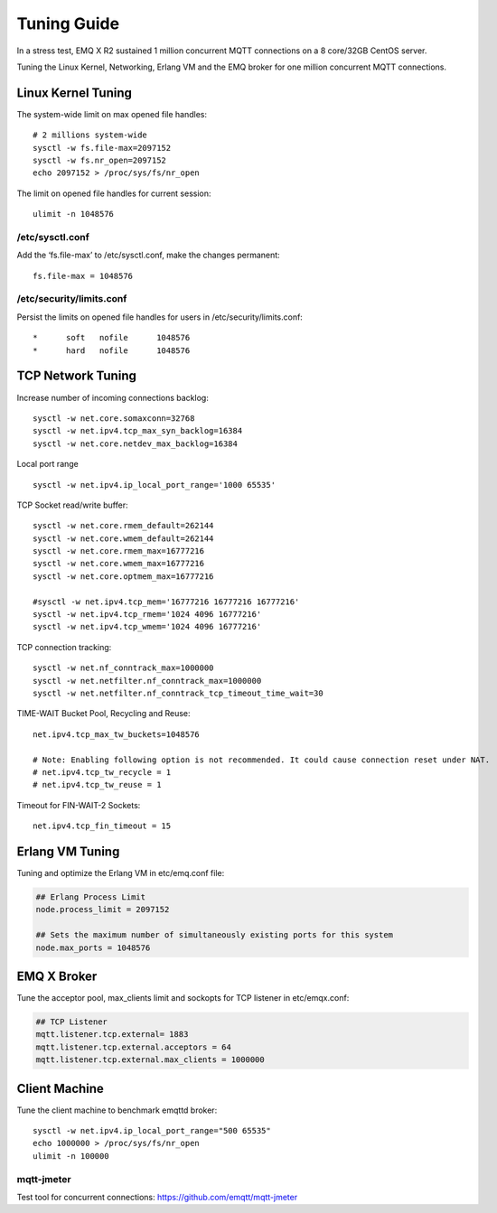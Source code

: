 
.. _tune:

============
Tuning Guide
============

In a stress test,  EMQ X R2 sustained 1 million concurrent MQTT connections on a 8 core/32GB CentOS server.

Tuning the Linux Kernel, Networking, Erlang VM and the EMQ broker for one million concurrent MQTT connections.

-------------------
Linux Kernel Tuning
-------------------

The system-wide limit on max opened file handles::

    # 2 millions system-wide
    sysctl -w fs.file-max=2097152
    sysctl -w fs.nr_open=2097152
    echo 2097152 > /proc/sys/fs/nr_open

The limit on opened file handles for current session::

    ulimit -n 1048576

/etc/sysctl.conf
----------------

Add the ‘fs.file-max’ to /etc/sysctl.conf, make the changes permanent::

    fs.file-max = 1048576

/etc/security/limits.conf
-------------------------

Persist the limits on opened file handles for users in /etc/security/limits.conf::

    *      soft   nofile      1048576
    *      hard   nofile      1048576

------------------
TCP Network Tuning
------------------

Increase number of incoming connections backlog::

    sysctl -w net.core.somaxconn=32768
    sysctl -w net.ipv4.tcp_max_syn_backlog=16384
    sysctl -w net.core.netdev_max_backlog=16384

Local port range ::

    sysctl -w net.ipv4.ip_local_port_range='1000 65535'

TCP Socket read/write buffer::

    sysctl -w net.core.rmem_default=262144
    sysctl -w net.core.wmem_default=262144
    sysctl -w net.core.rmem_max=16777216
    sysctl -w net.core.wmem_max=16777216
    sysctl -w net.core.optmem_max=16777216

    #sysctl -w net.ipv4.tcp_mem='16777216 16777216 16777216'
    sysctl -w net.ipv4.tcp_rmem='1024 4096 16777216'
    sysctl -w net.ipv4.tcp_wmem='1024 4096 16777216'

TCP connection tracking::

    sysctl -w net.nf_conntrack_max=1000000
    sysctl -w net.netfilter.nf_conntrack_max=1000000
    sysctl -w net.netfilter.nf_conntrack_tcp_timeout_time_wait=30

TIME-WAIT Bucket Pool, Recycling and Reuse::

    net.ipv4.tcp_max_tw_buckets=1048576

    # Note: Enabling following option is not recommended. It could cause connection reset under NAT.
    # net.ipv4.tcp_tw_recycle = 1
    # net.ipv4.tcp_tw_reuse = 1

Timeout for FIN-WAIT-2 Sockets::

    net.ipv4.tcp_fin_timeout = 15

----------------
Erlang VM Tuning
----------------

Tuning and optimize the Erlang VM in etc/emq.conf file:

.. code-block:: properties

    ## Erlang Process Limit
    node.process_limit = 2097152

    ## Sets the maximum number of simultaneously existing ports for this system
    node.max_ports = 1048576

------------
EMQ X Broker
------------

Tune the acceptor pool, max_clients limit and sockopts for TCP listener in etc/emqx.conf:

.. code-block:: properties

    ## TCP Listener
    mqtt.listener.tcp.external= 1883
    mqtt.listener.tcp.external.acceptors = 64
    mqtt.listener.tcp.external.max_clients = 1000000

--------------
Client Machine
--------------

Tune the client machine to benchmark emqttd broker::

    sysctl -w net.ipv4.ip_local_port_range="500 65535"
    echo 1000000 > /proc/sys/fs/nr_open
    ulimit -n 100000

mqtt-jmeter
------------

Test tool for concurrent connections: https://github.com/emqtt/mqtt-jmeter


